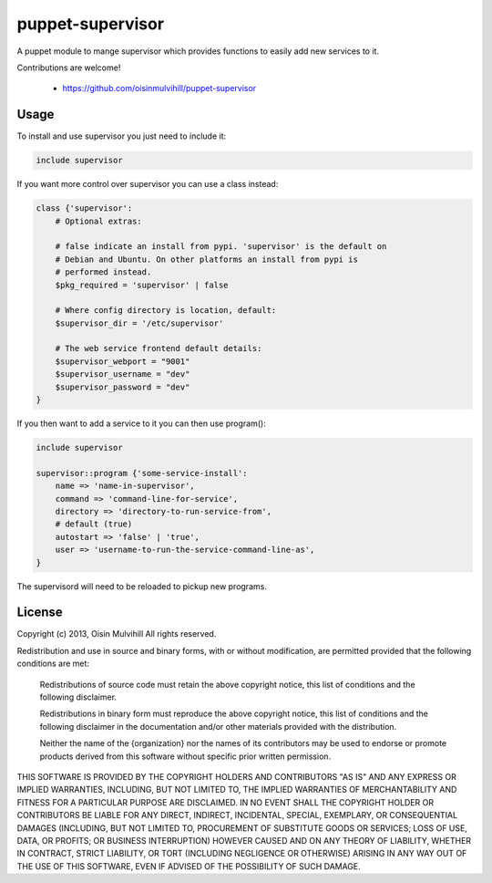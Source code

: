puppet-supervisor
=================

A puppet module to mange supervisor which provides functions to easily add new
services to it.

Contributions are welcome!

 * https://github.com/oisinmulvihill/puppet-supervisor


Usage
-----

To install and use supervisor you just need to include it:

.. code-block:: puppet

    include supervisor

If you want more control over supervisor you can use a class instead:


.. code-block:: puppet

    class {'supervisor':
        # Optional extras:

        # false indicate an install from pypi. 'supervisor' is the default on
        # Debian and Ubuntu. On other platforms an install from pypi is
        # performed instead.
        $pkg_required = 'supervisor' | false

        # Where config directory is location, default:
        $supervisor_dir = '/etc/supervisor'

        # The web service frontend default details:
        $supervisor_webport = "9001"
        $supervisor_username = "dev"
        $supervisor_password = "dev"
    }


If you then want to add a service to it you can then use program():

.. code-block:: puppet

    include supervisor

    supervisor::program {'some-service-install':
        name => 'name-in-supervisor',
        command => 'command-line-for-service',
        directory => 'directory-to-run-service-from',
        # default (true)
        autostart => 'false' | 'true',
        user => 'username-to-run-the-service-command-line-as',
    }


The supervisord will need to be reloaded to pickup new programs.


License
-------

Copyright (c) 2013, Oisin Mulvihill
All rights reserved.

Redistribution and use in source and binary forms, with or without modification,
are permitted provided that the following conditions are met:

  Redistributions of source code must retain the above copyright notice, this
  list of conditions and the following disclaimer.

  Redistributions in binary form must reproduce the above copyright notice, this
  list of conditions and the following disclaimer in the documentation and/or
  other materials provided with the distribution.

  Neither the name of the {organization} nor the names of its
  contributors may be used to endorse or promote products derived from
  this software without specific prior written permission.

THIS SOFTWARE IS PROVIDED BY THE COPYRIGHT HOLDERS AND CONTRIBUTORS "AS IS" AND
ANY EXPRESS OR IMPLIED WARRANTIES, INCLUDING, BUT NOT LIMITED TO, THE IMPLIED
WARRANTIES OF MERCHANTABILITY AND FITNESS FOR A PARTICULAR PURPOSE ARE
DISCLAIMED. IN NO EVENT SHALL THE COPYRIGHT HOLDER OR CONTRIBUTORS BE LIABLE FOR
ANY DIRECT, INDIRECT, INCIDENTAL, SPECIAL, EXEMPLARY, OR CONSEQUENTIAL DAMAGES
(INCLUDING, BUT NOT LIMITED TO, PROCUREMENT OF SUBSTITUTE GOODS OR SERVICES;
LOSS OF USE, DATA, OR PROFITS; OR BUSINESS INTERRUPTION) HOWEVER CAUSED AND ON
ANY THEORY OF LIABILITY, WHETHER IN CONTRACT, STRICT LIABILITY, OR TORT
(INCLUDING NEGLIGENCE OR OTHERWISE) ARISING IN ANY WAY OUT OF THE USE OF THIS
SOFTWARE, EVEN IF ADVISED OF THE POSSIBILITY OF SUCH DAMAGE.
